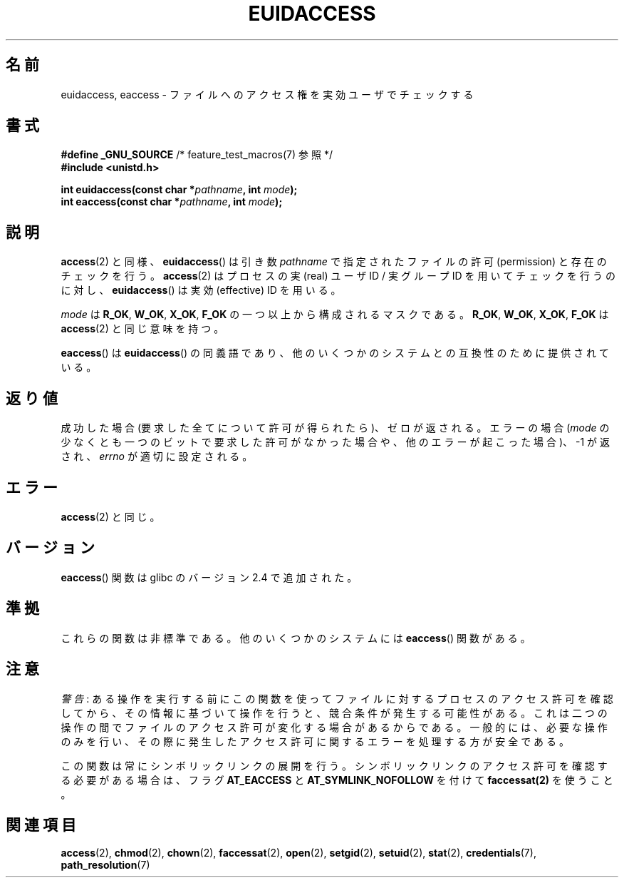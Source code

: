 .\" Hey Emacs! This file is -*- nroff -*- source.
.\"
.\" Copyright (C) 2007 Michael Kerrisk <mtk.manpages@gmail.com>
.\"
.\" Permission is granted to make and distribute verbatim copies of this
.\" manual provided the copyright notice and this permission notice are
.\" preserved on all copies.
.\"
.\" Permission is granted to copy and distribute modified versions of this
.\" manual under the conditions for verbatim copying, provided that the
.\" entire resulting derived work is distributed under the terms of a
.\" permission notice identical to this one.
.\"
.\" Since the Linux kernel and libraries are constantly changing, this
.\" manual page may be incorrect or out-of-date.  The author(s) assume no
.\" responsibility for errors or omissions, or for damages resulting from
.\" the use of the information contained herein.  The author(s) may not
.\" have taken the same level of care in the production of this manual,
.\" which is licensed free of charge, as they might when working
.\" professionally.
.\"
.\" Formatted or processed versions of this manual, if unaccompanied by
.\" the source, must acknowledge the copyright and authors of this work.
.\"
.\"
.\"*******************************************************************
.\"
.\" This file was generated with po4a. Translate the source file.
.\"
.\"*******************************************************************
.TH EUIDACCESS 3 2010\-11\-01 "" "Linux Programmer's Manual"
.SH 名前
euidaccess, eaccess \- ファイルへのアクセス権を実効ユーザでチェックする
.SH 書式
.nf
\fB#define _GNU_SOURCE\fP             /* feature_test_macros(7) 参照 */
\fB#include <unistd.h>\fP
.sp
\fBint euidaccess(const char *\fP\fIpathname\fP\fB, int \fP\fImode\fP\fB);\fP
\fBint eaccess(const char *\fP\fIpathname\fP\fB, int \fP\fImode\fP\fB);\fP
.fi
.SH 説明
\fBaccess\fP(2)  と同様、 \fBeuidaccess\fP()  は引き数 \fIpathname\fP で指定されたファイルの許可
(permission) と存在のチェックを行う。 \fBaccess\fP(2)  はプロセスの実 (real) ユーザID / 実グループID
を用いてチェックを行うのに対し、 \fBeuidaccess\fP()  は実効 (effective) ID を用いる。

\fImode\fP は \fBR_OK\fP, \fBW_OK\fP, \fBX_OK\fP, \fBF_OK\fP の一つ以上から構成されるマスクである。 \fBR_OK\fP,
\fBW_OK\fP, \fBX_OK\fP, \fBF_OK\fP は \fBaccess\fP(2)  と同じ意味を持つ。

\fBeaccess\fP()  は \fBeuidaccess\fP()  の同義語であり、他のいくつかのシステムとの互換性のために提供されている。
.SH 返り値
成功した場合 (要求した全てについて許可が得られたら)、ゼロが返される。 エラーの場合 (\fImode\fP
の少なくとも一つのビットで要求した許可がなかった場合や、 他のエラーが起こった場合)、\-1 が返され、 \fIerrno\fP が適切に設定される。
.SH エラー
\fBaccess\fP(2)  と同じ。
.SH バージョン
\fBeaccess\fP()  関数は glibc のバージョン 2.4 で追加された。
.SH 準拠
.\" e.g., FreeBSD 6.1.
これらの関数は非標準である。 他のいくつかのシステムには \fBeaccess\fP()  関数がある。
.SH 注意
\fI警告\fP:
ある操作を実行する前にこの関数を使ってファイルに対するプロセスのアクセス許可を
確認してから、その情報に基づいて操作を行うと、競合条件が発生する可能性がある。
これは二つの操作の間でファイルのアクセス許可が変化する場合があるからである。
一般的には、必要な操作のみを行い、その際に発生したアクセス許可に関するエラーを
処理する方が安全である。

この関数は常にシンボリックリンクの展開を行う。
シンボリックリンクのアクセス許可を確認する必要がある場合は、
フラグ \fBAT_EACCESS\fP と \fBAT_SYMLINK_NOFOLLOW\fP を付けて
\fBfaccessat(2)\fP を使うこと。
.SH 関連項目
\fBaccess\fP(2), \fBchmod\fP(2), \fBchown\fP(2), \fBfaccessat\fP(2), \fBopen\fP(2),
\fBsetgid\fP(2), \fBsetuid\fP(2), \fBstat\fP(2), \fBcredentials\fP(7),
\fBpath_resolution\fP(7)
